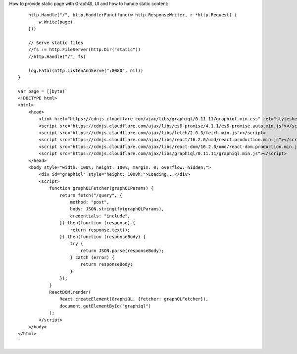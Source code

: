 

How to provide static page with GraphQL UI and how to handle static content::

        http.Handle("/", http.HandlerFunc(func(w http.ResponseWriter, r *http.Request) {
            w.Write(page)
        }))

        // Serve static files
        //fs := http.FileServer(http.Dir("static"))
        //http.Handle("/", fs)

        log.Fatal(http.ListenAndServe(":8080", nil))
    }

    var page = []byte(`
    <!DOCTYPE html>
    <html>
        <head>
            <link href="https://cdnjs.cloudflare.com/ajax/libs/graphiql/0.11.11/graphiql.min.css" rel="stylesheet" />
            <script src="https://cdnjs.cloudflare.com/ajax/libs/es6-promise/4.1.1/es6-promise.auto.min.js"></script>
            <script src="https://cdnjs.cloudflare.com/ajax/libs/fetch/2.0.3/fetch.min.js"></script>
            <script src="https://cdnjs.cloudflare.com/ajax/libs/react/16.2.0/umd/react.production.min.js"></script>
            <script src="https://cdnjs.cloudflare.com/ajax/libs/react-dom/16.2.0/umd/react-dom.production.min.js"></script>
            <script src="https://cdnjs.cloudflare.com/ajax/libs/graphiql/0.11.11/graphiql.min.js"></script>
        </head>
        <body style="width: 100%; height: 100%; margin: 0; overflow: hidden;">
            <div id="graphiql" style="height: 100vh;">Loading...</div>
            <script>
                function graphQLFetcher(graphQLParams) {
                    return fetch("/query", {
                        method: "post",
                        body: JSON.stringify(graphQLParams),
                        credentials: "include",
                    }).then(function (response) {
                        return response.text();
                    }).then(function (responseBody) {
                        try {
                            return JSON.parse(responseBody);
                        } catch (error) {
                            return responseBody;
                        }
                    });
                }
                ReactDOM.render(
                    React.createElement(GraphiQL, {fetcher: graphQLFetcher}),
                    document.getElementById("graphiql")
                );
            </script>
        </body>
    </html>
    `
